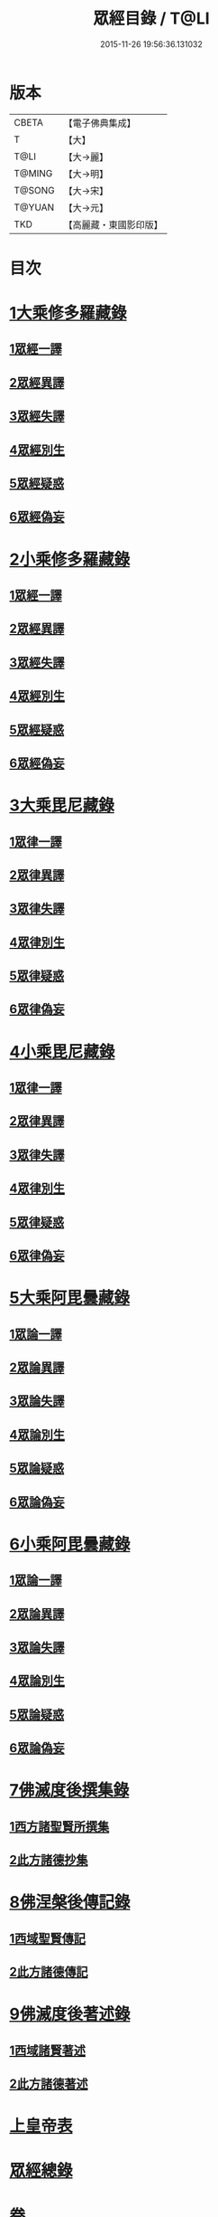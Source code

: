 #+TITLE: 眾經目錄 / T@LI
#+DATE: 2015-11-26 19:56:36.131032
* 版本
 |     CBETA|【電子佛典集成】|
 |         T|【大】     |
 |      T@LI|【大→麗】   |
 |    T@MING|【大→明】   |
 |    T@SONG|【大→宋】   |
 |    T@YUAN|【大→元】   |
 |       TKD|【高麗藏・東國影印版】|

* 目次
* [[file:KR6s0085_001.txt::001-0115a7][1大乘修多羅藏錄]]
** [[file:KR6s0085_001.txt::001-0115a9][1眾經一譯]]
** [[file:KR6s0085_001.txt::0117a1][2眾經異譯]]
** [[file:KR6s0085_001.txt::0120b5][3眾經失譯]]
** [[file:KR6s0085_002.txt::002-0123b5][4眾經別生]]
** [[file:KR6s0085_002.txt::0126b7][5眾經疑惑]]
** [[file:KR6s0085_002.txt::0126c3][6眾經偽妄]]
* [[file:KR6s0085_003.txt::003-0127c25][2小乘修多羅藏錄]]
** [[file:KR6s0085_003.txt::003-0127c27][1眾經一譯]]
** [[file:KR6s0085_003.txt::0128c25][2眾經異譯]]
** [[file:KR6s0085_003.txt::0130b18][3眾經失譯]]
** [[file:KR6s0085_004.txt::004-0133b25][4眾經別生]]
** [[file:KR6s0085_004.txt::0138a8][5眾經疑惑]]
** [[file:KR6s0085_004.txt::0138b11][6眾經偽妄]]
* [[file:KR6s0085_005.txt::005-0139a20][3大乘毘尼藏錄]]
** [[file:KR6s0085_005.txt::005-0139a22][1眾律一譯]]
** [[file:KR6s0085_005.txt::0139b8][2眾律異譯]]
** [[file:KR6s0085_005.txt::0139b20][3眾律失譯]]
** [[file:KR6s0085_005.txt::0139c7][4眾律別生]]
** [[file:KR6s0085_005.txt::0140a2][5眾律疑惑]]
** [[file:KR6s0085_005.txt::0140a5][6眾律偽妄]]
* [[file:KR6s0085_005.txt::0140a9][4小乘毘尼藏錄]]
** [[file:KR6s0085_005.txt::0140a11][1眾律一譯]]
** [[file:KR6s0085_005.txt::0140b3][2眾律異譯]]
** [[file:KR6s0085_005.txt::0140b17][3眾律失譯]]
** [[file:KR6s0085_005.txt::0140c20][4眾律別生]]
** [[file:KR6s0085_005.txt::0140c28][5眾律疑惑]]
** [[file:KR6s0085_005.txt::0141a3][6眾律偽妄]]
* [[file:KR6s0085_005.txt::0141a8][5大乘阿毘曇藏錄]]
** [[file:KR6s0085_005.txt::0141a10][1眾論一譯]]
** [[file:KR6s0085_005.txt::0141c5][2眾論異譯]]
** [[file:KR6s0085_005.txt::0141c19][3眾論失譯]]
** [[file:KR6s0085_005.txt::0141c22][4眾論別生]]
** [[file:KR6s0085_005.txt::0142a15][5眾論疑惑]]
** [[file:KR6s0085_005.txt::0142a18][6眾論偽妄]]
* [[file:KR6s0085_005.txt::0142a21][6小乘阿毘曇藏錄]]
** [[file:KR6s0085_005.txt::0142a23][1眾論一譯]]
** [[file:KR6s0085_005.txt::0142b13][2眾論異譯]]
** [[file:KR6s0085_005.txt::0142c1][3眾論失譯]]
** [[file:KR6s0085_005.txt::0142c8][4眾論別生]]
** [[file:KR6s0085_005.txt::0143c24][5眾論疑惑]]
** [[file:KR6s0085_005.txt::0143c27][6眾論偽妄]]
* [[file:KR6s0085_006.txt::006-0144a10][7佛滅度後撰集錄]]
** [[file:KR6s0085_006.txt::006-0144a11][1西方諸聖賢所撰集]]
** [[file:KR6s0085_006.txt::0144c15][2此方諸德抄集]]
* [[file:KR6s0085_006.txt::0146a7][8佛涅槃後傳記錄]]
** [[file:KR6s0085_006.txt::0146a9][1西域聖賢傳記]]
** [[file:KR6s0085_006.txt::0146a24][2此方諸德傳記]]
* [[file:KR6s0085_006.txt::0147a5][9佛滅度後著述錄]]
** [[file:KR6s0085_006.txt::0147a6][1西域諸賢著述]]
** [[file:KR6s0085_006.txt::0147b1][2此方諸德著述]]
* [[file:KR6s0085_007.txt::007-0148c7][上皇帝表]]
* [[file:KR6s0085_007.txt::0149a28][眾經總錄]]
* 卷
** [[file:KR6s0085_001.txt][眾經目錄 1]]
** [[file:KR6s0085_002.txt][眾經目錄 2]]
** [[file:KR6s0085_003.txt][眾經目錄 3]]
** [[file:KR6s0085_004.txt][眾經目錄 4]]
** [[file:KR6s0085_005.txt][眾經目錄 5]]
** [[file:KR6s0085_006.txt][眾經目錄 6]]
** [[file:KR6s0085_007.txt][眾經目錄 7]]
